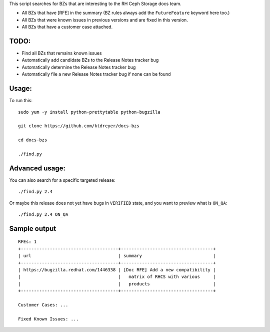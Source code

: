 This script searches for BZs that are interesting to the RH Ceph Storage docs
team.

* All BZs that have [RFE] in the summary (BZ rules always add the
  ``FutureFeature`` keyword here too.)
* All BZs that were known issues in previous versions and are fixed in this
  version.
* All BZs that have a customer case attached.

TODO:
-----

* Find all BZs that remains known issues

* Automatically add candidate BZs to the Release Notes tracker bug

* Automatically determine the Release Notes tracker bug

* Automatically file a new Release Notes tracker bug if none can be found

Usage:
------

To run this::

  sudo yum -y install python-prettytable python-bugzilla

  git clone https://github.com/ktdreyer/docs-bzs

  cd docs-bzs

  ./find.py

Advanced usage:
---------------

You can also search for a specific targeted release::

  ./find.py 2.4

Or maybe this release does not yet have bugs in ``VERIFIED`` state, and you
want to preview what is ``ON_QA``::

  ./find.py 2.4 ON_QA

Sample output
-------------

::

  RFEs: 1
  +-------------------------------------+-----------------------------------+
  | url                                 | summary                           |
  +-------------------------------------+-----------------------------------+
  | https://bugzilla.redhat.com/1446338 | [Doc RFE] Add a new compatibility |
  |                                     |   matrix of RHCS with various     |
  |                                     |   products                        |
  +-------------------------------------+-----------------------------------+

  Customer Cases: ...

  Fixed Known Issues: ...
